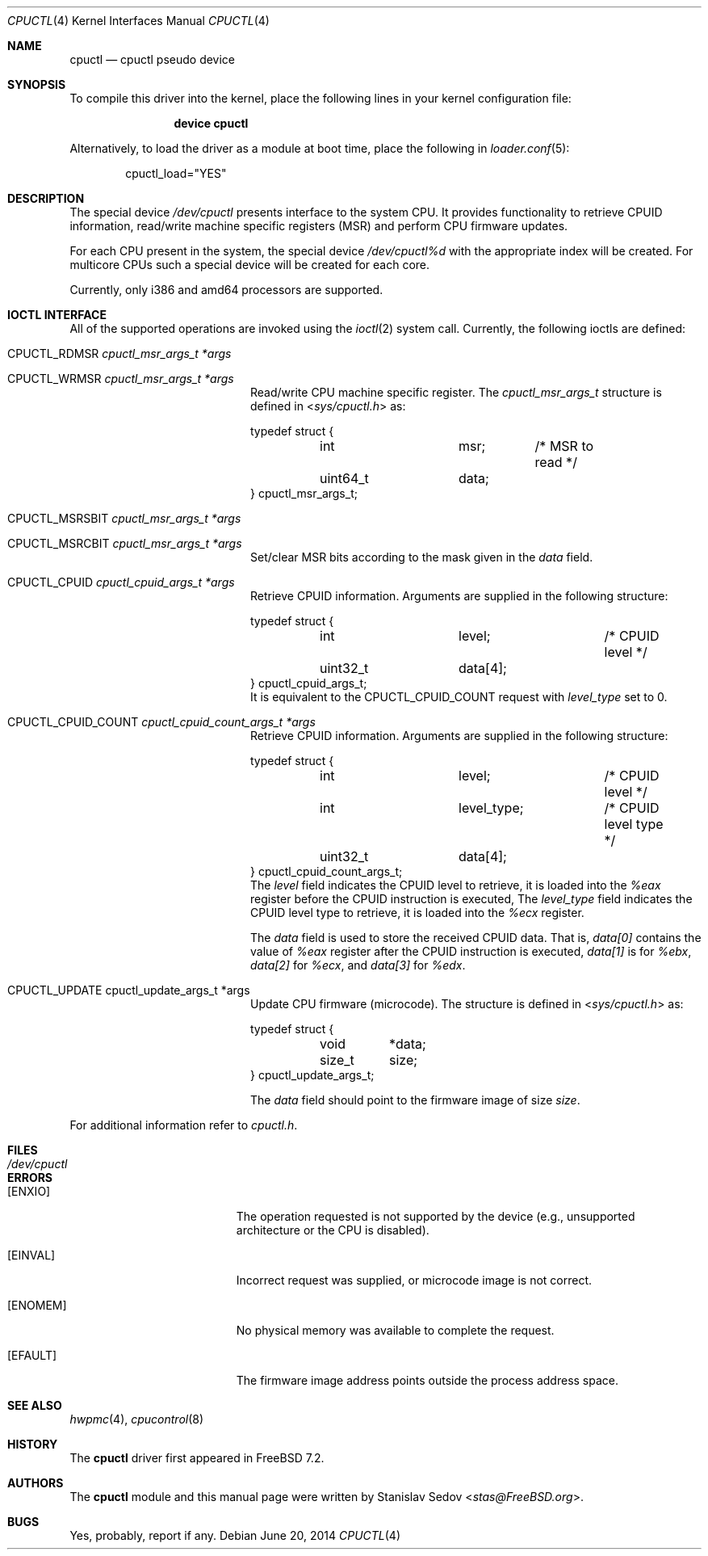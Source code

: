 .\" Copyright (c) 2006-2008 Stanislav Sedov <stas@FreeBSD.org>
.\" All rights reserved.
.\"
.\" Redistribution and use in source and binary forms, with or without
.\" modification, are permitted provided that the following conditions
.\" are met:
.\" 1. Redistributions of source code must retain the above copyright
.\"    notice, this list of conditions and the following disclaimer.
.\" 2. Redistributions in binary form must reproduce the above copyright
.\"    notice, this list of conditions and the following disclaimer in the
.\"    documentation and/or other materials provided with the distribution.
.\"
.\" THIS SOFTWARE IS PROVIDED BY THE AUTHOR AND CONTRIBUTORS ``AS IS'' AND
.\" ANY EXPRESS OR IMPLIED WARRANTIES, INCLUDING, BUT NOT LIMITED TO, THE
.\" IMPLIED WARRANTIES OF MERCHANTABILITY AND FITNESS FOR A PARTICULAR PURPOSE
.\" ARE DISCLAIMED.  IN NO EVENT SHALL THE AUTHOR OR CONTRIBUTORS BE LIABLE
.\" FOR ANY DIRECT, INDIRECT, INCIDENTAL, SPECIAL, EXEMPLARY, OR CONSEQUENTIAL
.\" DAMAGES (INCLUDING, BUT NOT LIMITED TO, PROCUREMENT OF SUBSTITUTE GOODS
.\" OR SERVICES; LOSS OF USE, DATA, OR PROFITS; OR BUSINESS INTERRUPTION)
.\" HOWEVER CAUSED AND ON ANY THEORY OF LIABILITY, WHETHER IN CONTRACT, STRICT
.\" LIABILITY, OR TORT (INCLUDING NEGLIGENCE OR OTHERWISE) ARISING IN ANY WAY
.\" OUT OF THE USE OF THIS SOFTWARE, EVEN IF ADVISED OF THE POSSIBILITY OF
.\" SUCH DAMAGE.
.\"
.\" $FreeBSD: releng/12.0/share/man/man4/cpuctl.4 315619 2017-03-20 04:41:36Z delphij $
.\"
.Dd June 20, 2014
.Dt CPUCTL 4
.Os
.Sh NAME
.Nm cpuctl
.Nd cpuctl pseudo device
.Sh SYNOPSIS
To compile this driver into the kernel,
place the following lines in your kernel
configuration file:
.Bd -ragged -offset indent
.Cd "device cpuctl"
.Ed
.Pp
Alternatively, to load the driver as a module
at boot time, place the following in
.Xr loader.conf 5 :
.Bd -literal -offset indent
cpuctl_load="YES"
.Ed
.Sh DESCRIPTION
The special device
.Pa /dev/cpuctl
presents interface to the system CPU.
It provides functionality to retrieve
CPUID information, read/write machine specific registers (MSR) and perform
CPU firmware updates.
.Pp
For each CPU present in the system, the special device
.Pa /dev/cpuctl%d
with the appropriate index will be created.
For multicore CPUs such a
special device will be created for each core.
.Pp
Currently, only i386 and amd64 processors are
supported.
.Sh IOCTL INTERFACE
All of the supported operations are invoked using the
.Xr ioctl 2
system call.
Currently, the following ioctls are defined:
.Bl -tag -width CPUCTL_CPUID_COUNT
.It Dv CPUCTL_RDMSR Fa cpuctl_msr_args_t *args
.It Dv CPUCTL_WRMSR Fa cpuctl_msr_args_t *args
Read/write CPU machine specific register.
The
.Vt cpuctl_msr_args_t
structure is defined in
.In sys/cpuctl.h
as:
.Bd -literal
typedef struct {
	int		msr;	/* MSR to read */
	uint64_t	data;
} cpuctl_msr_args_t;
.Ed
.It Dv CPUCTL_MSRSBIT Fa cpuctl_msr_args_t *args
.It Dv CPUCTL_MSRCBIT Fa cpuctl_msr_args_t *args
Set/clear MSR bits according to the mask given in the
.Va data
field.
.It Dv CPUCTL_CPUID Fa cpuctl_cpuid_args_t *args
Retrieve CPUID information.
Arguments are supplied in the following structure:
.Bd -literal
typedef struct {
	int		level;		/* CPUID level */
	uint32_t	data[4];
} cpuctl_cpuid_args_t;
.Ed
It is equivalent to the
.Dv CPUCTL_CPUID_COUNT
request with
.Va level_type
set to 0.
.It Dv CPUCTL_CPUID_COUNT Fa cpuctl_cpuid_count_args_t *args
Retrieve CPUID information.
Arguments are supplied in the following structure:
.Bd -literal
typedef struct {
	int		level;		/* CPUID level */
	int		level_type;	/* CPUID level type */
	uint32_t	data[4];
} cpuctl_cpuid_count_args_t;
.Ed
The
.Va level
field indicates the CPUID level to retrieve,
it is loaded into the
.Va %eax
register before the CPUID instruction is executed,
The
.Va level_type
field indicates the CPUID level type to retrieve,
it is loaded into the
.Va %ecx
register.
.Pp
The
.Va data
field is used to store the received CPUID data.
That is,
.Va data[0]
contains the value of
.Va %eax
register after the CPUID instruction is executed,
.Va data[1]
is for
.Va %ebx ,
.Va data[2]
for
.Va %ecx ,
and
.Va data[3]
for
.Va %edx .
.It Dv CPUCTL_UPDATE cpuctl_update_args_t *args
Update CPU firmware (microcode).
The structure is defined in
.In sys/cpuctl.h
as:
.Bd -literal
typedef struct {
	void	*data;
	size_t	size;
} cpuctl_update_args_t;
.Ed
.Pp
The
.Va data
field should point to the firmware image of size
.Va size .
.El
.Pp
For additional information refer to
.Pa cpuctl.h .
.Sh FILES
.Bl -tag -width /dev/cpuctl -compact
.It Pa /dev/cpuctl
.El
.Sh ERRORS
.Bl -tag -width Er
.It Bq Er ENXIO
The operation requested is not supported by the device (e.g., unsupported
architecture or the CPU is disabled).
.It Bq Er EINVAL
Incorrect request was supplied, or microcode image is not correct.
.It Bq Er ENOMEM
No physical memory was available to complete the request.
.It Bq Er EFAULT
The firmware image address points outside the process address space.
.El
.Sh SEE ALSO
.Xr hwpmc 4 ,
.Xr cpucontrol 8
.Sh HISTORY
The
.Nm
driver first appeared in
.Fx 7.2 .
.Sh AUTHORS
The
.Nm
module and this manual page were written by
.An Stanislav Sedov Aq Mt stas@FreeBSD.org .
.Sh BUGS
Yes, probably, report if any.
